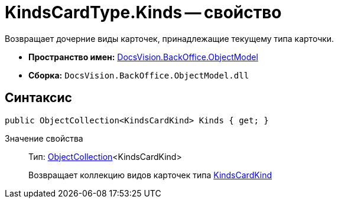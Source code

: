 = KindsCardType.Kinds -- свойство

Возвращает дочерние виды карточек, принадлежащие текущему типа карточки.

* *Пространство имен:* xref:api/DocsVision/Platform/ObjectModel/ObjectModel_NS.adoc[DocsVision.BackOffice.ObjectModel]
* *Сборка:* `DocsVision.BackOffice.ObjectModel.dll`

== Синтаксис

[source,csharp]
----
public ObjectCollection<KindsCardKind> Kinds { get; }
----

Значение свойства::
Тип: xref:api/DocsVision/Platform/ObjectModel/ObjectCollection_CL.adoc[ObjectCollection]<KindsCardKind>
+
Возвращает коллекцию видов карточек типа xref:api/DocsVision/BackOffice/ObjectModel/KindsCardKind_CL.adoc[KindsCardKind]
